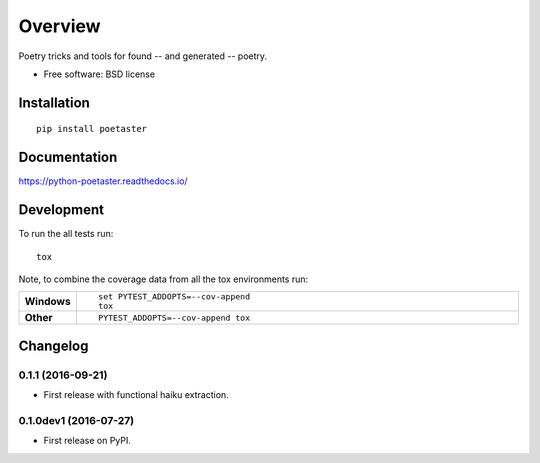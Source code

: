 ========
Overview
========



Poetry tricks and tools for found -- and generated -- poetry.

* Free software: BSD license

Installation
============

::

    pip install poetaster

Documentation
=============

https://python-poetaster.readthedocs.io/

Development
===========

To run the all tests run::

    tox

Note, to combine the coverage data from all the tox environments run:

.. list-table::
    :widths: 10 90
    :stub-columns: 1

    - - Windows
      - ::

            set PYTEST_ADDOPTS=--cov-append
            tox

    - - Other
      - ::

            PYTEST_ADDOPTS=--cov-append tox


Changelog
=========

0.1.1 (2016-09-21)
------------------

* First release with functional haiku extraction.

0.1.0dev1 (2016-07-27)
----------------------

* First release on PyPI.


